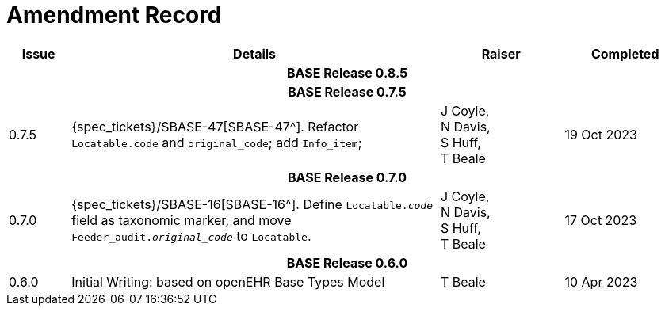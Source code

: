 = Amendment Record

[cols="1,6,2,2", options="header"]
|===
|Issue|Details|Raiser|Completed

4+^h|*BASE Release 0.8.5*

4+^h|*BASE Release 0.7.5*

|[[latest_issue]]0.7.5
|{spec_tickets}/SBASE-47[SBASE-47^]. Refactor `Locatable.code` and `original_code`; add `Info_item`; +
|J Coyle, +
N Davis, +
S Huff, +
T Beale
|[[latest_issue_date]]19 Oct 2023

4+^h|*BASE Release 0.7.0*

|0.7.0
|{spec_tickets}/SBASE-16[SBASE-16^]. Define `Locatable._code_` field as taxonomic marker, and move `Feeder_audit._original_code_` to `Locatable`.
|J Coyle, +
N Davis, +
S Huff, +
T Beale
|17 Oct 2023

4+^h|*BASE Release 0.6.0*

|0.6.0
|Initial Writing: based on openEHR Base Types Model
|T Beale
|10 Apr 2023

|===
